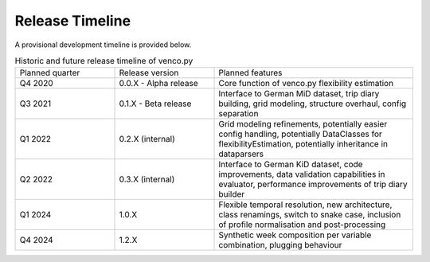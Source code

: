 ..  venco.py releasetimeline file created on August 13, 2021
    by Fabia Miorelli
    Licensed under CC BY 4.0: https://creativecommons.org/licenses/by/4.0/deed.en

.. _releasetimeline:

Release Timeline
===================================


A provisional development timeline is provided below.


.. table:: Historic and future release timeline of venco.py
    :widths: 25, 25, 50

    +----------------+----------------------+-----------------------------------------------------------------------------------------------------------------------------------------------------------+
    |Planned quarter |Release version       |Planned features                                                                                                                                           |
    +----------------+----------------------+-----------------------------------------------------------------------------------------------------------------------------------------------------------+
    |Q4 2020         |0.0.X - Alpha release |Core function of venco.py flexibility estimation                                                                                                           |
    +----------------+----------------------+-----------------------------------------------------------------------------------------------------------------------------------------------------------+
    |Q3 2021         |0.1.X - Beta release  |Interface to German MiD dataset, trip diary building, grid modeling, structure overhaul, config separation                                                 |
    +----------------+----------------------+-----------------------------------------------------------------------------------------------------------------------------------------------------------+
    |Q1 2022         |0.2.X (internal)      |Grid modeling refinements, potentially easier config handling, potentially DataClasses for flexibilityEstimation, potentially inheritance in dataparsers   |
    +----------------+----------------------+-----------------------------------------------------------------------------------------------------------------------------------------------------------+
    |Q2 2022         |0.3.X (internal)      |Interface to German KiD dataset, code improvements, data validation capabilities in evaluator, performance improvements of trip diary builder              |
    +----------------+----------------------+-----------------------------------------------------------------------------------------------------------------------------------------------------------+
    |Q1 2024         |1.0.X                 |Flexible temporal resolution, new architecture, class renamings, switch to snake case, inclusion of profile normalisation and post-processing              |
    +----------------+----------------------+-----------------------------------------------------------------------------------------------------------------------------------------------------------+
    |Q4 2024         |1.2.X                 |Synthetic week composition per variable combination, plugging behaviour                                                                                    |
    +----------------+----------------------+-----------------------------------------------------------------------------------------------------------------------------------------------------------+
